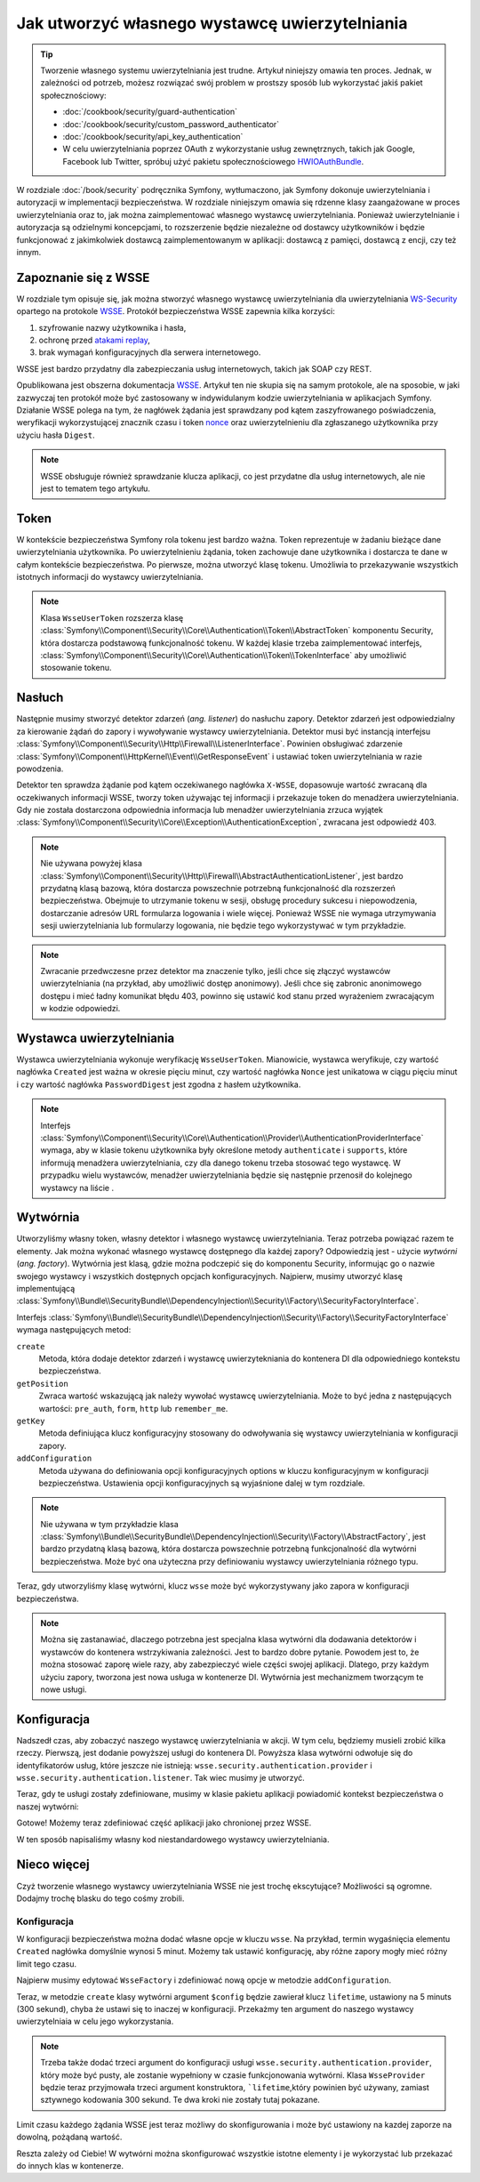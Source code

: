 .. index::
   single: bezpieczeństwo; wystawca uwierzytelniania

Jak utworzyć własnego wystawcę uwierzytelniania
===============================================

.. tip::

    Tworzenie własnego systemu uwierzytelniania jest trudne. Artykuł niniejszy
    omawia ten proces. Jednak, w zależności od potrzeb, możesz rozwiązać swój
    problem w prostszy sposób lub wykorzystać jakiś pakiet społecznościowy:

    * :doc:`/cookbook/security/guard-authentication`
    * :doc:`/cookbook/security/custom_password_authenticator`
    * :doc:`/cookbook/security/api_key_authentication`
    * W celu uwierzytelniania poprzez OAuth z wykorzystanie usług zewnętrznych,
      takich jak Google, Facebook lub Twitter, spróbuj użyć pakietu społecznościowego
      `HWIOAuthBundle`_.

W rozdziale :doc:`/book/security` podręcznika Symfony, wytłumaczono, jak Symfony
dokonuje uwierzytelniania i autoryzacji w implementacji bezpieczeństwa.
W rozdziale niniejszym omawia się rdzenne klasy zaangażowane w proces uwierzytelniania
oraz to, jak można zaimplementować własnego wystawcę uwierzytelniania.
Ponieważ uwierzytelnianie i autoryzacja są odzielnymi koncepcjami,
to rozszerzenie będzie niezależne od dostawcy użytkowników i będzie funkcjonować
z jakimkolwiek dostawcą zaimplementowanym w aplikacji: dostawcą z pamięci, dostawcą
z encji, czy też innym. 

Zapoznanie się z WSSE
---------------------

W rozdziale tym opisuje się, jak można stworzyć własnego wystawcę uwierzytelniania
dla uwierzytelniania `WS-Security`_ opartego na protokole `WSSE`_.
Protokół bezpieczeństwa WSSE zapewnia kilka korzyści:

#. szyfrowanie nazwy użytkownika i hasła,
#. ochronę przed `atakami replay`_,
#. brak wymagań konfiguracyjnych dla serwera internetowego.

WSSE jest bardzo przydatny dla zabezpieczania usług internetowych, takich jak
SOAP czy REST.

Opublikowana jest obszerna dokumentacja `WSSE`_. Artykuł ten nie skupia się
na samym protokole, ale na sposobie, w jaki zazwyczaj ten protokół może być
zastosowany w indywidulanym kodzie uwierzytelniania w aplikacjach Symfony.
Działanie WSSE polega na tym, że nagłówek żądania jest sprawdzany pod kątem
zaszyfrowanego poświadczenia, weryfikacji wykorzystującej znacznik czasu i token
`nonce`_ oraz uwierzytelnieniu dla zgłaszanego użytkownika przy użyciu
hasła ``Digest``.

.. note::

    WSSE obsługuje również sprawdzanie klucza aplikacji, co jest przydatne dla
    usług internetowych, ale nie jest to tematem tego artykułu.

Token
-----

W kontekście bezpieczeństwa Symfony rola tokenu jest bardzo ważna.
Token reprezentuje w żadaniu bieżące dane uwierzytelniania użytkownika. Po
uwierzytelnieniu żądania, token zachowuje dane użytkownika i dostarcza te
dane w całym kontekście bezpieczeństwa. Po pierwsze, można utworzyć klasę tokenu.
Umożliwia to przekazywanie wszystkich istotnych informacji do wystawcy uwierzytelniania.

.. code-block:: php
   :linenos:

    // src/AppBundle/Security/Authentication/Token/WsseUserToken.php
    namespace AppBundle\Security\Authentication\Token;

    use Symfony\Component\Security\Core\Authentication\Token\AbstractToken;

    class WsseUserToken extends AbstractToken
    {
        public $created;
        public $digest;
        public $nonce;

        public function __construct(array $roles = array())
        {
            parent::__construct($roles);

            // If the user has roles, consider it authenticated
            $this->setAuthenticated(count($roles) > 0);
        }

        public function getCredentials()
        {
            return '';
        }
    }

.. note::

    Klasa ``WsseUserToken`` rozszerza klasę
    :class:`Symfony\\Component\\Security\\Core\\Authentication\\Token\\AbstractToken`
    komponentu Security,
    która dostarcza podstawową funkcjonalność tokenu. W każdej klasie trzeba
    zaimplementować interfejs,
    :class:`Symfony\\Component\\Security\\Core\\Authentication\\Token\\TokenInterface`
    aby umożliwić stosowanie tokenu.

Nasłuch
-------

Następnie musimy stworzyć detektor zdarzeń (*ang. listener*) do nasłuchu zapory.
Detektor zdarzeń jest odpowiedzialny za kierowanie żądań do zapory i wywoływanie
wystawcy uwierzytelniania. Detektor musi być instancją interfejsu
:class:`Symfony\\Component\\Security\\Http\\Firewall\\ListenerInterface`.
Powinien obsługiwać zdarzenie
:class:`Symfony\\Component\\HttpKernel\\Event\\GetResponseEvent` i ustawiać
token uwierzytelniania w razie powodzenia.

.. code-block:: php
   :linenos:

    // src/AppBundle/Security/Firewall/WsseListener.php
    namespace AppBundle\Security\Firewall;

    use Symfony\Component\HttpFoundation\Response;
    use Symfony\Component\HttpKernel\Event\GetResponseEvent;
    use Symfony\Component\Security\Core\Authentication\AuthenticationManagerInterface;
    use Symfony\Component\Security\Core\Authentication\Token\Storage\TokenStorageInterface;
    use Symfony\Component\Security\Core\Exception\AuthenticationException;
    use Symfony\Component\Security\Http\Firewall\ListenerInterface;
    use AppBundle\Security\Authentication\Token\WsseUserToken;

    class WsseListener implements ListenerInterface
    {
        protected $tokenStorage;
        protected $authenticationManager;

        public function __construct(TokenStorageInterface $tokenStorage, AuthenticationManagerInterface $authenticationManager)
        {
            $this->tokenStorage = $tokenStorage;
            $this->authenticationManager = $authenticationManager;
        }

        public function handle(GetResponseEvent $event)
        {
            $request = $event->getRequest();

            $wsseRegex = '/UsernameToken Username="([^"]+)", PasswordDigest="([^"]+)", Nonce="([^"]+)", Created="([^"]+)"/';
            if (!$request->headers->has('x-wsse') || 1 !== preg_match($wsseRegex, $request->headers->get('x-wsse'), $matches)) {
                return;
            }

            $token = new WsseUserToken();
            $token->setUser($matches[1]);

            $token->digest   = $matches[2];
            $token->nonce    = $matches[3];
            $token->created  = $matches[4];

            try {
                $authToken = $this->authenticationManager->authenticate($token);
                $this->tokenStorage->setToken($authToken);

                return;
            } catch (AuthenticationException $failed) {
                // ... you might log something here

                // To deny the authentication clear the token. This will redirect to the login page.
                // Make sure to only clear your token, not those of other authentication listeners.
                // $token = $this->tokenStorage->getToken();
                // if ($token instanceof WsseUserToken && $this->providerKey === $token->getProviderKey()) {
                //     $this->tokenStorage->setToken(null);
                // }
                // return;
            }

            // By default deny authorization
            $response = new Response();
            $response->setStatusCode(Response::HTTP_FORBIDDEN);
            $event->setResponse($response);
        }
    }

Detektor ten sprawdza żądanie pod kątem oczekiwanego nagłówka ``X-WSSE``, dopasowuje
wartość zwracaną dla oczekiwanych informacji WSSE, tworzy token używając tej informacji
i przekazuje token do menadżera uwierzytelniania. Gdy nie została dostarczona
odpowiednia informacja lub menadżer uwierzytelniania zrzuca wyjątek
:class:`Symfony\\Component\\Security\\Core\\Exception\\AuthenticationException`,
zwracana jest odpowiedź 403.

.. note::

    Nie używana powyżej klasa
    :class:`Symfony\\Component\\Security\\Http\\Firewall\\AbstractAuthenticationListener`,
    jest bardzo przydatną klasą bazową, która dostarcza powszechnie potrzebną
    funkcjonalność dla rozszerzeń bezpieczeństwa. Obejmuje to utrzymanie tokenu
    w sesji, obsługę procedury sukcesu i niepowodzenia, dostarczanie adresów URL
    formularza logowania i wiele więcej. Ponieważ WSSE nie wymaga utrzymywania
    sesji uwierzytelniania lub formularzy logowania, nie będzie tego wykorzystywać
    w tym przykładzie.

.. note::

    Zwracanie przedwczesne przez detektor ma znaczenie tylko, jeśli chce się złączyć
    wystawców uwierzytelniania (na przykład, aby umożliwić dostęp anonimowy).
    Jeśli chce się zabronic anonimowego dostępu i mieć ładny komunikat błędu 403,
    powinno się ustawić kod stanu przed wyrażeniem zwracającym w kodzie odpowiedzi.


.. index::
   wystawca uwierzytelniania 

Wystawca uwierzytelniania
-------------------------

Wystawca uwierzytelniania wykonuje weryfikację ``WsseUserToken``.
Mianowicie, wystawca weryfikuje, czy wartość nagłówka ``Created`` jest ważna w
okresie pięciu minut, czy wartość nagłówka ``Nonce`` jest unikatowa w ciągu pięciu
minut i czy wartość nagłówka ``PasswordDigest`` jest zgodna z hasłem użytkownika.

.. code-block:: php
   :linenos:

    // src/AppBundle/Security/Authentication/Provider/WsseProvider.php
    namespace AppBundle\Security\Authentication\Provider;

    use Symfony\Component\Security\Core\Authentication\Provider\AuthenticationProviderInterface;
    use Symfony\Component\Security\Core\User\UserProviderInterface;
    use Symfony\Component\Security\Core\Exception\AuthenticationException;
    use Symfony\Component\Security\Core\Exception\NonceExpiredException;
    use Symfony\Component\Security\Core\Authentication\Token\TokenInterface;
    use AppBundle\Security\Authentication\Token\WsseUserToken;
    
    class WsseProvider implements AuthenticationProviderInterface
    {
        private $userProvider;
        private $cacheDir;

        public function __construct(UserProviderInterface $userProvider, $cacheDir)
        {
            $this->userProvider = $userProvider;
            $this->cacheDir     = $cacheDir;
        }

        public function authenticate(TokenInterface $token)
        {
            $user = $this->userProvider->loadUserByUsername($token->getUsername());

            if ($user && $this->validateDigest($token->digest, $token->nonce, $token->created, $user->getPassword())) {
                $authenticatedToken = new WsseUserToken($user->getRoles());
                $authenticatedToken->setUser($user);

                return $authenticatedToken;
            }

            throw new AuthenticationException('The WSSE authentication failed.');
        }

        /**
         * Funkcja ta jest specyficzna dla uwierzytelniania WSSE i została jako pomoc
         * w zrozumieniu tego przyklad.
         *
         * Wiecej informacji mozna znaleźć pod adresem
         * https://github.com/symfony/symfony-docs/pull/3134#issuecomment-27699129
         */
        protected function validateDigest($digest, $nonce, $created, $secret)
        {
            // Sprawdzenie, czy utworzony czas nie jest w przyszłości
            if (strtotime($created) > time()) {
                return false;
            }

            // Wygaśniecie znacznika czasowego po 5 minutach
            if (time() - strtotime($created) > 300) {
                return false;
            }

            // Sprawdzenie, czy token noncenie został użyty w ciagu ostatnich 5 minut,
            // jeśli tak, może to być powtórzenie ataku
            if (file_exists($this->cacheDir.'/'.$nonce) && file_get_contents($this->cacheDir.'/'.$nonce) + 300 > time()) {
                throw new NonceExpiredException('Previously used nonce detected');
            }
            // Jeśli nie istnieje katalog pamięci podręcznej, można go utworzyć
            if (!is_dir($this->cacheDir)) {
                mkdir($this->cacheDir, 0777, true);
            }
            file_put_contents($this->cacheDir.'/'.$nonce, time());

            // sprawdzenie sekretu
            $expected = base64_encode(sha1(base64_decode($nonce).$created.$secret, true));

            return hash_equals($expected, $digest);
        }

        public function supports(TokenInterface $token)
        {
            return $token instanceof WsseUserToken;
        }
    }

.. note::

    Interfejs
    :class:`Symfony\\Component\\Security\\Core\\Authentication\\Provider\\AuthenticationProviderInterface`
    wymaga, aby w klasie tokenu użytkownika były określone metody ``authenticate``
    i ``supports``, które informują menadżera uwierzytelniania, czy dla danego
    tokenu trzeba stosować tego wystawcę. W przypadku wielu wystawców, menadżer
    uwierzytelniania będzie się następnie przenosił do kolejnego wystawcy na liście .


Wytwórnia
---------

Utworzyliśmy własny token, własny detektor i własnego wystawcę uwierzytelniania.
Teraz potrzeba powiązać razem te elementy. Jak można wykonać własnego wystawcę
dostępnego dla każdej zapory? Odpowiedzią jest - użycie *wytwórni* (*ang. factory*).
Wytwórnia jest klasą, gdzie można podczepić się do komponentu Security, informując
go o nazwie swojego wystawcy i wszystkich dostępnych opcjach konfiguracyjnych.
Najpierw, musimy utworzyć klasę implementującą
:class:`Symfony\\Bundle\\SecurityBundle\\DependencyInjection\\Security\\Factory\\SecurityFactoryInterface`.

.. code-block:: php
   :linenos:

    // src/AppBundle/DependencyInjection/Security/Factory/WsseFactory.php
    namespace AppBundle\DependencyInjection\Security\Factory;

    use Symfony\Component\DependencyInjection\ContainerBuilder;
    use Symfony\Component\DependencyInjection\Reference;
    use Symfony\Component\DependencyInjection\DefinitionDecorator;
    use Symfony\Component\Config\Definition\Builder\NodeDefinition;
    use Symfony\Bundle\SecurityBundle\DependencyInjection\Security\Factory\SecurityFactoryInterface;

    class WsseFactory implements SecurityFactoryInterface
    {
        public function create(ContainerBuilder $container, $id, $config, $userProvider, $defaultEntryPoint)
        {
            $providerId = 'security.authentication.provider.wsse.'.$id;
            $container
                ->setDefinition($providerId, new DefinitionDecorator('wsse.security.authentication.provider'))
                ->replaceArgument(0, new Reference($userProvider))
            ;

            $listenerId = 'security.authentication.listener.wsse.'.$id;
            $listener = $container->setDefinition($listenerId, new DefinitionDecorator('wsse.security.authentication.listener'));

            return array($providerId, $listenerId, $defaultEntryPoint);
        }

        public function getPosition()
        {
            return 'pre_auth';
        }

        public function getKey()
        {
            return 'wsse';
        }

        public function addConfiguration(NodeDefinition $node)
        {
        }
    }

Interfejs :class:`Symfony\\Bundle\\SecurityBundle\\DependencyInjection\\Security\\Factory\\SecurityFactoryInterface`
wymaga następujących metod:

``create``
    Metoda, która dodaje detektor zdarzeń i wystawcę uwierzytekniania do kontenera
    DI dla odpowiedniego kontekstu bezpieczeństwa.

``getPosition``
    Zwraca wartość wskazującą jak należy wywołać wystawcę uwierzytelniania. Może
    to być jedna z następujących wartości: ``pre_auth``, ``form``, ``http`` lub
    ``remember_me``.

``getKey``
    Metoda definiująca klucz konfiguracyjny stosowany do odwoływania się wystawcy
    uwierzytelniania w konfiguracji zapory.

``addConfiguration``
    Metoda używana do definiowania opcji konfiguracyjnych
    options w kluczu konfiguracyjnym w konfiguracji bezpieczeństwa.
    Ustawienia opcji konfiguracyjnych są wyjaśnione dalej w tym rozdziale.

.. note::

    Nie używana w tym przykładzie klasa
    :class:`Symfony\\Bundle\\SecurityBundle\\DependencyInjection\\Security\\Factory\\AbstractFactory`,
    jest bardzo przydatną klasą bazową, która dostarcza powszechnie potrzebną
    funkcjonalność dla wytwórni bezpieczeństwa. Może być ona użyteczna przy
    definiowaniu wystawcy uwierzytelniania różnego typu.

Teraz, gdy utworzyliśmy klasę wytwórni, klucz ``wsse`` może być wykorzystywany
jako zapora w konfiguracji bezpieczeństwa.

.. note::

    Można się zastanawiać, dlaczego potrzebna jest specjalna klasa wytwórni dla
    dodawania detektorów i wystawców do kontenera wstrzykiwania zależności. Jest
    to bardzo dobre pytanie. Powodem jest to, że można stosować zaporę wiele razy,
    aby zabezpieczyć wiele części swojej aplikacji. Dlatego, przy każdym użyciu
    zapory, tworzona jest nowa usługa w kontenerze DI. Wytwórnia jest mechanizmem
    tworzącym te nowe usługi.

Konfiguracja
------------

Nadszedł czas, aby zobaczyć naszego wystawcę uwierzytelniania w akcji. W tym celu,
będziemy musieli zrobić kilka rzeczy. Pierwszą, jest dodanie powyższej usługi do
kontenera DI. Powyższa klasa wytwórni odwołuje się do identyfikatorów usług, które
jeszcze nie istnieją: ``wsse.security.authentication.provider`` i
``wsse.security.authentication.listener``. Tak wiec musimy je utworzyć.

.. configuration-block::

    .. code-block:: yaml
       :linenos:

        # app/config/services.yml
        services:
            wsse.security.authentication.provider:
                class: AppBundle\Security\Authentication\Provider\WsseProvider
                arguments:
                    - '' # User Provider
                    - '%kernel.cache_dir%/security/nonces'
                public: false

            wsse.security.authentication.listener:
                class: AppBundle\Security\Firewall\WsseListener
                arguments: ['@security.token_storage', '@security.authentication.manager']
                public: false

    .. code-block:: xml
       :linenos:

        <!-- app/config/services.xml -->
        <?xml version="1.0" encoding="UTF-8" ?>
        <container xmlns="http://symfony.com/schema/dic/services"
            xmlns:xsi="http://www.w3.org/2001/XMLSchema-instance"
            xsi:schemaLocation="http://symfony.com/schema/dic/services http://symfony.com/schema/dic/services/services-1.0.xsd">

            <services>
                <service id="wsse.security.authentication.provider"
                    class="AppBundle\Security\Authentication\Provider\WsseProvider"
                    public="false"
                >
                    <argument /> <!-- User Provider -->
                    <argument>%kernel.cache_dir%/security/nonces</argument>
                </service>

                <service id="wsse.security.authentication.listener"
                    class="AppBundle\Security\Firewall\WsseListener"
                    public="false"
                >
                    <argument type="service" id="security.token_storage"/>
                    <argument type="service" id="security.authentication.manager" />
                </service>
            </services>
        </container>

    .. code-block:: php
       :linenos:

        // app/config/services.php
        use Symfony\Component\DependencyInjection\Definition;
        use Symfony\Component\DependencyInjection\Reference;

        $definition = new Definition(
            'AppBundle\Security\Authentication\Provider\WsseProvider',
            array(
                '', // User Provider
                '%kernel.cache_dir%/security/nonces',
            )
        );
        $definition->setPublic(false);
        $container->setDefinition('wsse.security.authentication.provider', $definition)

        $definition = new Definition(
            'AppBundle\Security\Firewall\WsseListener',
            array(
                new Reference('security.token_storage'),
                new Reference('security.authentication.manager'),
            )
        );
        $definition->setPublic(false);
        $container->setDefinition('wsse.security.authentication.listener', $definition);

Teraz, gdy te usługi zostały zdefiniowane, musimy w klasie pakietu aplikacji
powiadomić kontekst bezpieczeństwa o naszej wytwórni:

.. code-block:: php
   :linenos:

    // src/AppBundle/AppBundle.php
    namespace AppBundle;

    use AppBundle\DependencyInjection\Security\Factory\WsseFactory;
    use Symfony\Component\HttpKernel\Bundle\Bundle;
    use Symfony\Component\DependencyInjection\ContainerBuilder;

    class AppBundle extends Bundle
    {
        public function build(ContainerBuilder $container)
        {
            parent::build($container);

            $extension = $container->getExtension('security');
            $extension->addSecurityListenerFactory(new WsseFactory());
        }
    }

Gotowe! Możemy teraz zdefiniować część aplikacji jako chronionej przez WSSE.

.. configuration-block::

    .. code-block:: yaml
       :linenos:

        # app/config/security.yml
        security:
            # ...

            firewalls:
                wsse_secured:
                    pattern:   ^/api/
                    stateless: true
                    wsse:      true

    .. code-block:: xml
       :linenos:

        <!-- app/config/security.xml -->
        <?xml version="1.0" encoding="UTF-8"?>
        <srv:container xmlns="http://symfony.com/schema/dic/security"
            xmlns:xsi="http://www.w3.org/2001/XMLSchema-instance"
            xmlns:srv="http://symfony.com/schema/dic/services"
            xsi:schemaLocation="http://symfony.com/schema/dic/services
                http://symfony.com/schema/dic/services/services-1.0.xsd">

            <config>
                <!-- ... -->

                <firewall
                    name="wsse_secured"
                    pattern="^/api/"
                    stateless="true"
                    wsse="true"
                />
            </config>
        </srv:container>

    .. code-block:: php
       :linenos:

        // app/config/security.php
        $container->loadFromExtension('security', array(
            // ...

            'firewalls' => array(
                'wsse_secured' => array(
                    'pattern'   => '^/api/',
                    'stateless' => true,
                    'wsse'      => true,
                ),
            ),
        ));

W ten sposób napisaliśmy własny kod niestandardowego wystawcy uwierzytelniania.

Nieco więcej
------------

Czyż tworzenie własnego wystawcy uwierzytelniania WSSE nie jest trochę ekscytujące?
Możliwości są ogromne. Dodajmy trochę blasku do tego cośmy zrobili.

Konfiguracja
~~~~~~~~~~~~

W konfiguracji bezpieczeństwa można dodać własne opcje w kluczu ``wsse``.
Na przykład, termin wygaśnięcia elementu ``Created`` nagłówka domyślnie wynosi
5 minut. Możemy tak ustawić konfigurację, aby różne zapory mogły mieć różny
limit tego czasu.

Najpierw musimy edytować ``WsseFactory`` i zdefiniować nową opcje w metodzie
``addConfiguration``.

.. code-block:: php
   :linenos:

    class WsseFactory implements SecurityFactoryInterface
    {
        // ...

        public function addConfiguration(NodeDefinition $node)
        {
          $node
            ->children()
            ->scalarNode('lifetime')->defaultValue(300)
            ->end();
        }
    }

Teraz, w metodzie ``create`` klasy wytwórni argument ``$config`` będzie zawierał
klucz ``lifetime``, ustawiony na 5 minuts (300 sekund), chyba że ustawi się to
inaczej w konfiguracji. Przekażmy ten argument do naszego wystawcy uwierzytelniaia
w celu jego wykorzystania.

.. code-block:: php
   :linenos:

    class WsseFactory implements SecurityFactoryInterface
    {
        public function create(ContainerBuilder $container, $id, $config, $userProvider, $defaultEntryPoint)
        {
            $providerId = 'security.authentication.provider.wsse.'.$id;
            $container
                ->setDefinition($providerId,
                  new DefinitionDecorator('wsse.security.authentication.provider'))
                ->replaceArgument(0, new Reference($userProvider))
                ->replaceArgument(2, $config['lifetime']);
            // ...
        }

        // ...
    }

.. note::

    Trzeba także dodać trzeci argument do konfiguracji usługi
    ``wsse.security.authentication.provider``, który może być pusty, ale zostanie
    wypełniony w czasie funkcjonowania wytwórni. Klasa ``WsseProvider`` będzie
    teraz przyjmowała trzeci argument konstruktora, ```lifetime``,który powinien
    być używany, zamiast sztywnego kodowania 300 sekund. Te dwa kroki nie zostały
    tutaj pokazane.

Limit czasu każdego żądania WSSE jest teraz możliwy do skonfigurowania i może być
ustawiony na kazdej zaporze na dowolną, pożądaną wartość.

.. configuration-block::

    .. code-block:: yaml
       :linenos:

        # app/config/security.yml
        security:
            # ...

            firewalls:
                wsse_secured:
                    pattern:   ^/api/
                    stateless: true
                    wsse:      { lifetime: 30 }

    .. code-block:: xml
       :linenos:

        <!-- app/config/security.xml -->
        <?xml version="1.0" encoding="UTF-8"?>
        <srv:container xmlns="http://symfony.com/schema/dic/security"
            xmlns:xsi="http://www.w3.org/2001/XMLSchema-instance"
            xmlns:srv="http://symfony.com/schema/dic/services"
            xsi:schemaLocation="http://symfony.com/schema/dic/services
                http://symfony.com/schema/dic/services/services-1.0.xsd">

            <config>
                <!-- ... -->

                <firewall name="wsse_secured" pattern="^/api/" stateless="true">
                    <wsse lifetime="30" />
                </firewall>
            </config>
        </srv:container>

    .. code-block:: php
       :linenos:

        // app/config/security.php
        $container->loadFromExtension('security', array(
            // ...

            'firewalls' => array(
                'wsse_secured' => array(
                    'pattern'   => '^/api/',
                    'stateless' => true,
                    'wsse'      => array(
                        'lifetime' => 30,
                    ),
                ),
            ),
        ));

Reszta zależy od Ciebie! W wytwórni można skonfigurować wszystkie istotne elementy
i je wykorzystać lub przekazać do innych klas w kontenerze.

.. _`HWIOAuthBundle`: https://github.com/hwi/HWIOAuthBundle
.. _`WS-Security`: https://en.wikipedia.org/wiki/WS-Security
.. _`WSSE`: http://www.xml.com/pub/a/2003/12/17/dive.html
.. _`nonce`: https://en.wikipedia.org/wiki/Cryptographic_nonce
.. _`ataków czasowych`: https://en.wikipedia.org/wiki/Timing_attack
.. _`atakami replay`: https://en.wikipedia.org/wiki/Replay_attack